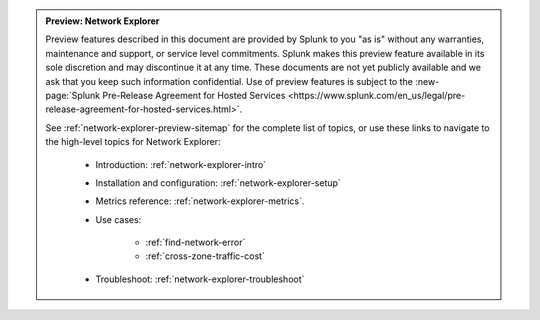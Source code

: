 .. admonition:: Preview: Network Explorer

    Preview features described in this document are provided by Splunk to you "as is" without any warranties, maintenance and support, or service level commitments. Splunk makes this preview feature available in its sole discretion and may discontinue it at any time. These documents are not yet publicly available and we ask that you keep such information confidential. Use of preview features is subject to the :new-page:`Splunk Pre-Release Agreement for Hosted Services <https://www.splunk.com/en_us/legal/pre-release-agreement-for-hosted-services.html>`.

    See :ref:`network-explorer-preview-sitemap` for the complete list of topics, or use these links to navigate to the high-level topics for Network Explorer: 

        * Introduction: :ref:`network-explorer-intro`
        * Installation and configuration: :ref:`network-explorer-setup`
        * Metrics reference: :ref:`network-explorer-metrics`.
        * Use cases:

            * :ref:`find-network-error`
            * :ref:`cross-zone-traffic-cost`
        
        * Troubleshoot: :ref:`network-explorer-troubleshoot`            